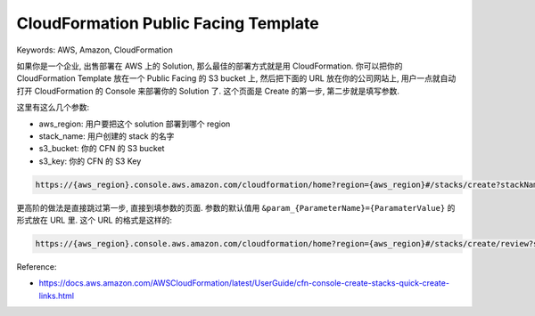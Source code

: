 CloudFormation Public Facing Template
==============================================================================
Keywords: AWS, Amazon, CloudFormation

如果你是一个企业, 出售部署在 AWS 上的 Solution, 那么最佳的部署方式就是用 CloudFormation. 你可以把你的 CloudFormation Template 放在一个 Public Facing 的 S3 bucket 上, 然后把下面的 URL 放在你的公司网站上, 用户一点就自动打开 CloudFormation 的 Console 来部署你的 Solution 了. 这个页面是 Create 的第一步, 第二步就是填写参数.

这里有这么几个参数:

- aws_region: 用户要把这个 solution 部署到哪个 region
- stack_name: 用户创建的 stack 的名字
- s3_bucket: 你的 CFN 的 S3 bucket
- s3_key: 你的 CFN 的 S3 Key

.. code-block::

    https://{aws_region}.console.aws.amazon.com/cloudformation/home?region={aws_region}#/stacks/create?stackName={stack_name}&templateURL=https://{s3_bucket}.s3.amazonaws.com/{s3_key}

更高阶的做法是直接跳过第一步, 直接到填参数的页面. 参数的默认值用 ``&param_{ParameterName}={ParamaterValue}`` 的形式放在 URL 里. 这个 URL 的格式是这样的:

.. code-block::

    https://{aws_region}.console.aws.amazon.com/cloudformation/home?region={aws_region}#/stacks/create/review?stackName={stack_name}&templateURL=https://{s3_bucket}.s3.amazonaws.com/{s3_key}&param_MyParameterName=MyParameterValue

Reference:

- https://docs.aws.amazon.com/AWSCloudFormation/latest/UserGuide/cfn-console-create-stacks-quick-create-links.html
